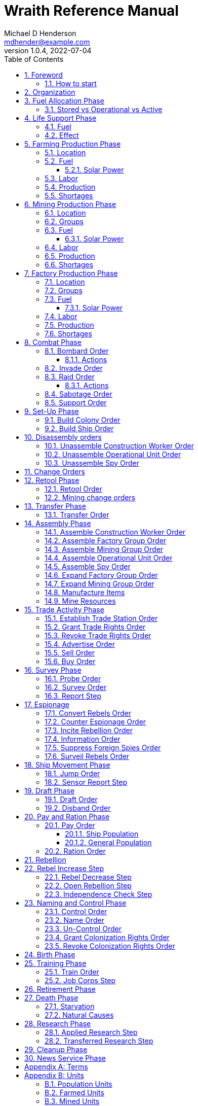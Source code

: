 = Wraith Reference Manual
Michael D Henderson <mdhender@example.com>
v1.0.4, 2022-07-04
:doctype: book
:sectnums:
:sectnumlevels: 5
:partnums:
:toc: right
:toclevels: 3
:icons: font
:url-quickref: https://docs.asciidoctor.org/asciidoc/latest/syntax-quick-reference/

Wraith Reference Manual (c) 2022 by Michael D Henderson

Wraith Reference Manual is licensed under a Creative Commons Attribution-NonCommercial 4.0 International License.

You should have received a copy of the license along with this work.
If not, see <http://creativecommons.org/licenses/by-nc/4.0/>.

WARNING: This document is meant to be concise and definitive.
That makes it a terrible source for learning the game.
The User's Guide is the recommended source for getting started.

NOTE: This reference manual is the source of truth for the rules.

:sectnums:
== Foreword
Wraith is inspired by the play by mail and strategy games that preceded it,
most notably https://en.wikipedia.org/wiki/Empyrean_Challenge[Empyrean Challenge],
https://farhorizons.dev[Far Horizons],
and https://en.wikipedia.org/wiki/The_Campaign_for_North_Africa[The Campaign for North Africa].

=== How to start
This reference manual presents the rules with very little explanation.
You may find it helpful to read the <<Units>> section before skimming through the <<a-phase-chart, Phase Chart>>.
That should give you enough background to read the Users Guide.
Use this manual when you have questions.

== Organization
The manual arranges rules in the sequence they would be processed during a game turn.

Charts are presented where they are first used.

The section headings are taken from the Phase Chart:

[[a-phase-chart]]
.Phase Chart
|===
|Phase|Description

|Fuel Allocation|In this phase, fuel is allocated to units.
Fuel allocations are prioritized: life support is first, followed by farms, mines, then factories.
The allocation algorithm is naive and simple.
It attempts to allocate 100% of a unit's needs before moving to the next unit.
It never allocates proportionately.
|Life Support|Population changes due to life support are calculated.
|Farming Production|The farming production phase todo...
|Mining Production|The mining phase is used to extract resources from deposits and refine them into materials that can be used in the manufacturing phase.
|Manufacturing Production|The manufacturing production phase todo...
|Combat|The combat phase is used to project force against other player's assets.
|Set-Up|The Set-Up phase is used to assemble new colonies and ships.
|Disassembly|This phase is used to disassembly operational units and make them ready to put into storage.
|Retool|Change the manufacturing pipeline for existing factory groups.
|Mining Change|The mining change orders phase is used to todo...
|Transfer|Population and cargo are moved between ships and colonies in the same orbit using available transports.
|Assembly|The assembly phase is used to manufacture items, mine resources, and assemble units from storage.
|Trade|The market and trade station phase is used to process trade and barter orders at markets and trade stations.
|Survey|This phase surveys systems, planets, colonies, and ships.
|Survey Reports|This phase produces the probe and sensor reports.
Todo...
|Espionage|The espionage phase todo...
|Ship Movement|This is the only phase in which ships move.
|Draft|This phase applies draft orders to move workers between population unit types todo...
|Pay and Ration|This phase is used to pay the population and distribute food.
Pay is either gold (in the form of credits) or consumer goods.
The player may change the default pay and ration rates.
|Rebellion|Chances for rebel militias to engage in open rebellion are calculated and results checked.
Active militias will engage in combat starting the next turn.
|Control|In this phase, naming and control orders are todo...
|Birth|Population changes due to births are calculated.
|Training|Population changes due to training and apprenticeships are calculated.
|Retirement|Population changes due to retirement are calculated.
|Death|Population changes due to starvation and natural deaths are calculated.
|Research|Changes to the tech level for a colony or ship tech level are determined in this phase.
|Bookkeeping|?
|News|In this phase, reports for the "news services" are created todo...
|===

NOTE: All _orders_ for a given _phase_ are executed before the next _phase_ begins.
Within a phase, _orders_ are executed in the order they were issued by the player.

== Fuel Allocation Phase
The number of fuel units available to every colony and ship is calculated and updated.

Excess fuel is immediately moved to storage.
If there is not enough storage available on the colony or ship, excess fuel is lost.

Fuel units in storage are available for use in the remaining phases.

WARNING: Fuel units are only produced via mining.
They are not available for use until the turn after they've been mined.

=== Stored vs Operational vs Active
Items that are in storage never consume fuel.

Items that are operational may use fuel every turn or only those turns that they're used.

An operational item that has the required fuel and labor is active and ready to be used.
All other units are inactive.

== Life Support Phase
Life-support units maintain the environment needed to sustain people in an enclosed colony,
orbital colony, or ship.

=== Fuel
Life-support units require fuel to be active.
They do not require labor units.

At the start of this phase, fuel is allocated to all operational life-support units.

NOTE: Players are not allowed to activate only a portion of the life-support units on a colony or ship.

[[a-life-support-fuel-cost-chart]]
.Life Support Fuel Cost
|===
|Unit-TechLevel|Fuel per Unit per Turn

|life-support-1|1
|life-support-2|2
|life-support-3|3
|life-support-4|4
|life-support-5|5
|life-support-6|6
|life-support-7|7
|life-support-8|8
|life-support-9|9
|life-support-10|10
|===

=== Effect
At the start of this phase, the active life-support units are counted.
This number is used to calculate the number of population units each colony or ship can support.

Each active life-support unit will support a number of population units equal to its Tech Level squared.
"Excess population" is the number of people over this value.

TIP: Population in cryo-sleep are not counted towards the life support limit.

[[a-life-support-effect-chart]]
.Life Support Effect
|===
|Unit-TechLevel|Population units supported per Unit per Turn

|life-support-1|1
|life-support-2|4
|life-support-3|9
|life-support-4|16
|life-support-5|25
|life-support-6|36
|life-support-7|49
|life-support-8|64
|life-support-9|81
|life-support-10|100
|===

The excess population are casualties and are removed immediately.
These casualties are distributed uniformly across all population groups on the colony or ship.

WARNING: The excess population checks are made at the end of each phase.
This means that if a colony or ship has too many population units in a later phase, the excess population will become casualties, too.

WARNING: Life-support units must be operational for the entire turn.
If the units are shut down for any reason, the capacity will be recalculated and excess population will immediately become casualties.
This includes sabotage and damage in combat.

== Farming Production Phase
Farm units produce food units to feed the population.

WARNING: Without sufficient food, the population will starve.
Starvation leads to deaths and increases the chance of rebellion.

=== Location
Farm units may be installed in locations per the following chart:

[[a-farm-location-chart]]
.Farm Location
|===
|Unit-TechLevel ^|Orbits ^|Open Colony ^|Enclosed Colony ^|Orbital Colony ^|Ship

|farm-1 ^|1..5 ^|yes ^|no ^|no ^|no
|farm-2 ^|1..5 ^|yes ^|yes ^|yes ^|no
|farm-3 ^|1..5 ^|yes ^|yes ^|yes ^|no
|farm-4 ^|1..5 ^|yes ^|yes ^|yes ^|no
|farm-5 ^|1..5 ^|yes ^|yes ^|yes ^|no
|farm-6 ^|any ^|yes ^|yes ^|yes ^|yes
|farm-7 ^|any ^|yes ^|yes ^|yes ^|yes
|farm-8 ^|any ^|yes ^|yes ^|yes ^|yes
|farm-9 ^|any ^|yes ^|yes ^|yes ^|yes
|farm-10 ^|any ^|yes ^|yes ^|yes ^|yes
|===

=== Fuel
Farm units require fuel or solar-power to be active.
If a farm unit does not have a full allocation of fuel or solar-power, it is inactive for the turn.

[[a-farm-fuel-cost-chart]]
.Farm Fuel Cost
|===
|Unit-TechLevel|Fuel per Unit per Turn

|farm-1 >|0.5
|farm-2 >|1.0
|farm-3 >|1.5
|farm-4 >|2.0
|farm-5 >|2.5
|farm-6 >|6.0
|farm-7 >|7.0
|farm-8 >|8.0
|farm-9 >|9.0
|farm-10 >|10.0
|===

WARNING: Fuel is always allocated before labor.
If there's a labor shortage, it is possible that more fuel will be allocated than can be used.

==== Solar Power
Some farm units that are on orbital colonies in the first five orbits are solar-powered and consume no fuel.

[[a-farm-solar-power-availability-chart]]
.Farm Solar Power Availability
|===
|Unit-TechLevel|Light Source|Can use Solar Power?

|farm-1 >|Sunlight|No
|farm-2 >|Sunlight|Yes, if on Orbital Station in orbits 1..5
|farm-3 >|Sunlight|Yes, if on Orbital Station in orbits 1..5
|farm-4 >|Sunlight|Yes, if on Orbital Station in orbits 1..5
|farm-5 >|Sunlight|Yes, if on Orbital Station in orbits 1..5
|farm-6 >|Lamps|No
|farm-7 >|Lamps|No
|farm-8 >|Lamps|No
|farm-9 >|Lamps|No
|farm-10 >|Lamps|No
|===

If a farm unit can use solar-power, its fuel cost drops to 0 fuel units per turn.

=== Labor
Farm units require labor to be active.
If a farm unit does not have a full allocation of labor, it is inactive for the current turn.

[[a-farm-labor-cost-chart]]
.Farm Labor Cost
|===
|Unit-TechLevel|Professional units per Farm unit|Unskilled-Worker units per Farm unit

|farm-1 >|1 >|3
|farm-2 >|2 >|6
|farm-3 >|3 >|9
|farm-4 >|4 >|12
|farm-5 >|5 >|15
|farm-6 >|6 >|18
|farm-7 >|7 >|21
|farm-8 >|8 >|24
|farm-9 >|9 >|27
|farm-10 >|10 >|30
|===

Unskilled-Worker units may be replaced by automation units.

=== Production
The number of food units produced by active farm units is calculated in this phase.
The food units are moved to local depots for temporary storage.

A farm unit produces no food units if it has not been active for at least two consecutive turns.

A farm unit produces no food units the first turn that it is active.



Farm units will produce food after they have been active for two consecutive turns.
In other words, if the farm unit is active this turn and was active the prior turn,
it will produce food units per the following chart.

[[a-farm-production-chart]]
.Farm Production
|===
|Unit-TechLevel|Production per Unit per Turn

|farm-1|25
|farm-2|10
|farm-3|15
|farm-4|20
|farm-5|25
|farm-6|30
|farm-7|35
|farm-8|40
|farm-9|45
|farm-10|50
|===

=== Shortages
Shortages in labor or fuel result in lost production.

Shortages will be applied to the farm units in Stage 1 before Stage 2.
All food stuck in a stage is lost.

== Mining Production Phase
Mine units extract natural resources by mining, drilling, and even logging.
They refine the raw materials and produce metallic and non-metallic ores, fuels, and gold that are used by factories, colonies, and ships.
Factories use metallic and non-metallic ores to build units.
Fuels, which are any power source, power factories, colonies, and ships.
Gold (any precious substance) is used to pay the population and trade with other nations.

=== Location
Mine units may be installed in locations per the following chart:

[[a-mine-location-chart]]
.Mine Location
|===
|Unit-TechLevel ^|Orbits ^|Open Colony ^|Enclosed Colony ^|Orbital Colony ^|Ship

|mine-1 ^|any ^|yes ^|yes ^|no ^|no
|mine-2 ^|any ^|yes ^|yes ^|no ^|no
|mine-3 ^|any ^|yes ^|yes ^|no ^|no
|mine-4 ^|any ^|yes ^|yes ^|no ^|no
|mine-5 ^|any ^|yes ^|yes ^|no ^|no
|mine-6 ^|any ^|yes ^|yes ^|no ^|no
|mine-7 ^|any ^|yes ^|yes ^|no ^|no
|mine-8 ^|any ^|yes ^|yes ^|no ^|no
|mine-9 ^|any ^|yes ^|yes ^|no ^|no
|mine-10 ^|any ^|yes ^|yes ^|no ^|no
|===

=== Groups
Mine units must be assigned to a mining group before they can be activated.
A mine unit is inactive if is it not assigned to a mining group.

The mining group can have mine units from different tech levels.

One mining group is assigned to each deposit.
Each deposit may be worked by only one mining group.
(This prevents multiple nations from extracting raw materials from the same deposit.)

=== Fuel
Mine units require fuel or solar-power to be active.
If a mine unit does not have a full allocation of fuel or solar-power, it is inactive for the turn.

[[a-mine-fuel-cost-chart]]
.Mine Fuel Cost
|===
|Unit-TechLevel|Fuel per Unit per Turn

|mine-1 >|0.5
|mine-2 >|1.0
|mine-3 >|1.5
|mine-4 >|2.0
|mine-5 >|2.5
|mine-6 >|3.0
|mine-7 >|3.5
|mine-8 >|4.0
|mine-9 >|4.5
|mine-10 >|5.0
|===

WARNING: Fuel is always allocated before labor.
If there's a labor shortage, it is possible that more fuel will be allocated than can be used.

==== Solar Power
Some mine units that are the surface of planets in the first five orbits are solar-powered and consume no fuel.

[[a-mining-solar-power-availability-chart]]
.Mine Solar Power Availability
|===
|Unit-TechLevel|Can use Solar Power?

|mine-1 >|Yes, if on the surface of a planet in orbits 1..5
|mine-2 >|Yes, if on the surface of a planet in orbits 1..4
|mine-3 >|Yes, if on the surface of a planet in orbits 1..3
|mine-4 >|Yes, if on the surface of a planet in orbits 1..2
|mine-5 >|Yes, if on the surface of a planet in orbit 1
|mine-6 >|No
|mine-7 >|No
|mine-8 >|No
|mine-9 >|No
|mine-10 >|No
|===

If a mine unit can use solar-power, its fuel cost drops to 0 fuel units per turn.

=== Labor
Mine units require labor to be active.
If a mine unit does not have a full allocation of labor, it is inactive for the turn.

[[a-mine-labor-cost-chart]]
.Mine Labor Cost
|===
|Unit-TechLevel|Professional units per Mine unit|Unskilled-Worker units per Mine unit

|mine-1 >|1 >|3
|mine-2 >|2 >|6
|mine-3 >|3 >|9
|mine-4 >|4 >|12
|mine-5 >|5 >|15
|mine-6 >|6 >|18
|mine-7 >|7 >|21
|mine-8 >|8 >|24
|mine-9 >|9 >|27
|mine-10 >|10 >|30
|===

Unskilled-Worker units may be replaced by automation units.

=== Production
Mine units will produce refined materials after they have been active for four consecutive turns.
In other words, if the mine unit is active this turn and was active the prior three turns,
it will produce units per the following chart.

[[a-mine-production-chart]]
.Mine Production
|===
|Unit-TechLevel|Production per Unit per Turn

|mine-1 >|25 * Yield% MU
|mine-2 >|50 * Yield% MU
|mine-3 >|75 * Yield% MU
|mine-4 >|100 * Yield% MU
|mine-5 >|125 * Yield% MU
|mine-6 >|150 * Yield% MU
|mine-7 >|175 * Yield% MU
|mine-8 >|200 * Yield% MU
|mine-9 >|225 * Yield% MU
|mine-10 >|250 * Yield% MU
|===

NOTE: The amount of refined materials depends upon the yield of the deposit being worked.
A mine-8 working a deposit with a yield of 10% would produce 20 mass units of refined materials per turn.

=== Shortages
Shortages in labor or fuel result in lost production.
Materials being produced by the mine unit are not lost,
but they do not move to the next stage in the processing pipeline, either.

Shortages will be applied to the mine units in Stage 1, then Stage 2, and finally to Stage 3.

== Factory Production Phase
The amount of finished goods produced by factory groups is calculated in this phase.

Factories produce the following units:

[[a-factory-produced-units-chart]]
.Factory Produced Units
|===
|Unit

|anti-missile
|assault-craft
|assault-weapon
|automation
|consumer-goods
|energy-shield
|energy-weapon
|factory
|farm
|hyper-drive
|life-support
|light-structural
|military-robot
|military-supplies
|mine
|missile
|missile-launcher
|sensor
|space-drive
|structural
|super-light-structural
|transport
|===

NOTE: The tech level of finished goods is determined by the colony's tech level.
The factory unit's tech level is used only to calculate input and output values.

=== Location
Factory units may be installed in locations per the following chart:

[[a-factory-location-chart]]
.Factory Location
|===
|Unit-TechLevel ^|Orbits ^|Open Colony ^|Enclosed Colony ^|Orbital Colony ^|Ship

|factory-1 ^|any ^|yes ^|yes ^|yes ^|no
|factory-2 ^|any ^|yes ^|yes ^|yes ^|no
|factory-3 ^|any ^|yes ^|yes ^|yes ^|no
|factory-4 ^|any ^|yes ^|yes ^|yes ^|no
|factory-5 ^|any ^|yes ^|yes ^|yes ^|no
|factory-6 ^|any ^|yes ^|yes ^|yes ^|no
|factory-7 ^|any ^|yes ^|yes ^|yes ^|no
|factory-8 ^|any ^|yes ^|yes ^|yes ^|no
|factory-9 ^|any ^|yes ^|yes ^|yes ^|no
|factory-10 ^|any ^|yes ^|yes ^|yes ^|no
|===

=== Groups
Factory units must be assigned to a factory group before they can be activated.
A factory unit is inactive if is it not assigned to a factory group.

The factory group can have factory units from different tech levels.
The entire factory group will produce the same item.

=== Fuel
Factory units require fuel or solar-power to be active.
If a factory unit does not have a full allocation of fuel or solar-power, it is inactive for the turn.

[[a-factory-fuel-cost-chart]]
.Factory Fuel Cost
|===
|Unit-TechLevel|Fuel per Unit per Turn

|factory-1 >|0.5
|factory-2 >|1.0
|factory-3 >|1.5
|factory-4 >|2.0
|factory-5 >|2.5
|factory-6 >|6.0
|factory-7 >|7.0
|factory-8 >|8.0
|factory-9 >|9.0
|factory-10 >|10.0
|===

WARNING: Fuel is always allocated before labor.
If there's a labor shortage, it is possible that more fuel will be allocated than can be used.

Note: Inactive factory units never consume fuel.

==== Solar Power
Some factory units that are on orbital colonies in the first five orbits are solar-powered and consume no fuel.

[[a-factory-solar-power-availability-chart]]
.Factory Solar Power Availability
|===
|Unit-TechLevel|Can use Solar Power?

|factory-1 >|Yes, if on Orbital Station in orbits 1..5
|factory-2 >|Yes, if on Orbital Station in orbits 1..4
|factory-3 >|Yes, if on Orbital Station in orbits 1..3
|factory-4 >|Yes, if on Orbital Station in orbits 1..2
|factory-5 >|Yes, if on Orbital Station in orbit 1
|factory-6 >|No
|factory-7 >|No
|factory-8 >|No
|factory-9 >|No
|factory-10 >|No
|===

If a factory unit can use solar-power, its fuel cost drops to 0 fuel units per turn.

=== Labor
Factory units require labor to be active.
The amount of labor is determined by the total number of factory units in the group.
The efficiency of a factory group improves as more factory units are added.

The following chart shows the number of labor units needed based on the total number of factory units in the group:

[[a-factory-group-labor-cost-chart]]
.Factory Group Labor Cost
|===
|Size|Professional units per Factory unit|Unskilled-Worker units per Factory unit

>|1 - 4 factory units|6|18
>|5 - 49 factory units|5|15
>|50 - 499 factory units|4|12
>|500 - 4,999 factory units|3|9
>|5,000 - 49,999 factory units|2|6
>|50,000 - up factory units|1|3
|===

If a factory group does not have a full allocation of labor, it will use the shortage rules for the turn.

TIP: Automation units may replace unskilled-worker units.

=== Production
Production is highly abstracted in this game.
Each factory unit consumes up to 5 mass units (MUs) of refined materials per turn for four turns.
At the end of the fourth turn, the factory unit produces the finished good.

The quantity and type of inputs needed for each finished good is per the following chart:

[[a-factory-production-required-materials-chart]]
.Factory Production Required Materials
|===
|Unit|Metallic units|Non-Metallic units|Gold units|Fuel units

|anti-missile >|2 * TL >|2 * TL >|0 >|0
|assault-craft >|3 * TL >|2 * TL >|0 >|0
|assault-weapon >|1 * TL >|1 * TL >|0 >|0
|automation >|2 * TL >|2 * TL >|0 >|0
|consumer-goods >|0.200 >|0.400 >|0 >|0
|energy-shield >|25 * TL >|25 * TL >|0 >|0
|energy-weapon >|5 * TL >|5 * TL >|0 >|0
|factory >|8 + TL >|4 + TL >|0 >|0
|farm >|4 + TL >|2 + TL >|0 >|0
|hyper-drive >|25 * TL >|20 * TL >|0 >|0
|life-support >|3 * TL >|5 * TL >|0 >|0
|light-structural >|0.010 >|0.040 >|0 >|0
|military-robot >|10 + TL >|10 + TL >|0 >|0
|military-supplies >|0.020 >|0.020 >|0 >|0
|mine >|5 + TL >|5 + TL >|0 >|0
|missile >|2 * TL >|2 * TL >|0 >|0
|missile-launcher >|15 * TL >|10 * TL >|0 >|0
|sensor >|10 * TL >|20 * TL >|0 >|0
|space-drive >|15 * TL >|10 * TL >|0 >|0
|structural >|0.100 >|0.400 >|0 >|0
|super-light-structural >|0.001 >|0.004 >|0 >|0
|transport >|3 * TL >|1 * TL >|0 >|0
|===

NOTE: The quantity of materials needed for most items is based on the tech level of the finished good.

If the FACTORY unit is active this TURN and was active the prior TURN, it will produce finished goods per the production chart.
Otherwise, it will produce nothing.

The tech level of the finished goods is not limited by the factory units in the group.
It is limited by the tech level of the colony.

WARNING: Unless otherwise stated, it takes 4 turns to manufacture a finished good.
Adding more factory units to a factory group will consume more refined materials,
which increases the amount of finished goods;
it will not reduce the amount of time needed to manufacture the finished goods.

=== Shortages
Shortages in labor or fuel result in lost production.
Goods being produced by the factory unit are not lost,
but they do not move to the next stage in the production pipeline, either.

Shortages will be applied to the factory units in Stage 1, then Stage 2, and finally to Stage 3.

== Combat Phase
All orders in the Combat phase are executed in the order that they're entered in the orders file.

Each colony or ship may be given a single combat order per turn.

NOTE: Future change to allow for attacks against multiple targets.

NOTE: Future change to create "fleets" if needed to help with combat orders.

Some units require FUEL to be used in combat.

[[a-combat-factor-chart]]
.Combat Factor Chart
|===
|Unit|Combat Factor

|assault-craft|10 * TL
|assault-weapon|2 * TL
|military-robot|2 * TL
|soldier|1
|===

[[a-combat-fuel-cost-chart]]
.Combat Fuel Cost
|===
|Unit|Fuel use per Unit per Turn|Fuel use per Unit per Combat Round

|assault-craft >|0.1 >|n/a
|energy-shield >|n/a >|4 * TL
|energy-weapon >|n/a >|10 * TL
|space-drive >|n/a >|TL^2^
|===

[[a-combat-thrust-factor-chart]]
.Combat Thrust Factor (TF) Chart
|===
|Unit|Thrust Factor per Unit per Combat Round

|space-drive >|1000 * TL^2^
|===

The total thrust factors (TF) divided by the ship's total mass is the maximum number of space combat rings a ship may move in a single combat round.

The player has no control over any ship's movement in combat.

Soldier and military-robot units consume military-supplies units at a rate of one military-supplies unit per soldier unit per combat round.
If either unit runs out of military-supplies units, it will disengage and return to its origin.
If the unit can't, soldier units will surrender while military-robot units will self-destruct to avoid capture.

Percentage of Commitment is an alias for percentage of units the player will commit to combat with that order.

Colonies and ships will usually participate in only one combat per turn.

The first step in the combat phase is sorting out the combatants in each battle.
The Battle Group (BAG) is the list of all colonies and ships involved in a combat at a location.
It includes the attacking colony or ship and the defending colony or ship.
It also includes all colonies or ships that are supporting either the attacker or the defender.

=== Bombard Order
The `bombard` order commits fuel, energy-weapon, missile, and missile-launcher units to an attack against a colony or ship.
The objective is to destroy the target.

.Combat Bombard Order
[source]
----
ColonyOrShipID bombard SpeciesID ColonyOrShipID Percentage
----

.Combat Bombard Order Examples
[source]
----
S27 bombard SP18 C13 50%
----

[[a-colony-distance-factor-chart]]
.Colony Distance Factor
|===
^|+|Open Colony|Enclosed Colony|Orbital Colony|Ship

|Open Colony|1|1|2|1..100
|Enclosed Colony|1|1|2|1..100
|Orbital Colony|2|2|3|1..100
|Ship|1..100|1..100|1..100|1..100
|===

==== Actions
NOTE: Maximum range for a missile or energy weapon fired from a ship is 10.

=== Invade Order
The `invade` order commits fuel, soldier, military-robot, and transport units to an attack against a colony or ship.
The objective is to destroy the target.

.Combat Invade Order
[source]
----
ColonyOrShipID invade SpeciesID ColonyOrShipID Percentage
----

.Combat Invade Order Examples
[source]
----
S27 invade SP18 C13 50%
----

=== Raid Order
The `raid` order commits fuel, soldier, military-robot, and transport units to an attack against a colony or ship.
The objective is to seize and retrieve an enemy asset.

If successful, the raiders will return with 0.5 mass units (rounded down) of the asset.

.Combat Raid Order
[source]
----
ColonyOrShipID raid SpeciesID ColonyOrShipID PercentCommitted AssetID Percent
----

.Combat Raid Order Examples
[source]
----
S27 raid SP18 C13 assault-weapon-5 10%
----

NOTE: This is a peculiar order because it assumes that there are enough soldiers to carry the asset to the transport and that the transport is large enough to hold the asset.
It also requires you to specify a particular tech level when you have no way of knowing what a colony or ship is carrying.

==== Actions
Military-robot units can replace soldier unit.
Each military-robot unit robot will replace up to TL * 2 soldier units.

. Commit troops (soldiers and robots).
. Load troops onto assault craft (each assault craft requires 1 soldier unit to operate).
. Arm excess troops with assault weapons (each assault weapon requires 1 soldier unit to operate).
. Return excess troops to idler's pool.
. Load armed troops onto transports (remember to use combined mass of assault weapons and troops).
. If not enough transports, disarm and return excess troops to idler's pool.

NOTE: Each assault craft holds one soldier unit, which is 100 people.
That's a really large assault craft.

During combat
. Destroying the soldier unit operating an assault craft destroys the craft.
. Destroying the soldier unit operating an assault weapon destroys the weapon.

NOTE: During combat, a transport can carry a maximum of TL * 3 MU per combat round.
It uses fuel at a rate of TL^2^ * 0.01 per round trip.

=== Sabotage Order
The `sabotage` order commits fuel, soldier, military-robot, and transport units to an attack against a colony or ship.
The objective is to destroy an enemy asset.

If successful, the saboteurs will destroy 0.5 mass units (rounded down) of the asset.

.Combat Sabotage Order
[source]
----
ColonyOrShipID sabotage SpeciesID ColonyOrShipID PercentCommitted AssetID Percent
----

.Combat Sabotage Order Examples
[source]
----
S27 sabotage SP18 C13 hyper-drive-5 10%
----

NOTE: This is a peculiar order because you specify a particular tech level when you have no way of knowing what a colony or ship is carrying.
It should probably be just `S27 sabotage SP18 C13 hyper-drive 10%`.

=== Support Order
The `support` order commits FUEL, SOLDIER, MILITARY ROBOT, and TRANSPORT units to a coordinated attack against a colony or ship.
The objective is to work with another player to achieve an objective.
It can also be used for defending.

.Combat Support Order
[source]
----
ColonyOrShipID support SpeciesID ColonyOrShipID against SpeciesID Percent
ColonyOrShipID support SpeciesID ColonyOrShipID bombard SpeciesID ColonyOrShipID Percent
ColonyOrShipID support SpeciesID ColonyOrShipID invade  SpeciesID ColonyOrShipID Percent
----

NOTE: Using the `against` version of the order commits your units to defending your partner's colony or ship.

.Combat Support Order Examples
[source]
----
S14 support SP12 S83 against SP18     100%
S14 support SP12 S83 bombard SP18 C13 100%
S14 support SP12 S83 invade  SP18 C13 100%
----

== Set-Up Phase
The Set-Up phase is used to build new colonies and ships.

All orders in the Set-Up phase are executed in the order that they're entered in the orders file.

There are limitations on where colonies and ships may be built.
There are also limits on the number of colonies each player may build in a single orbit.

[[a-build-location-chart]]
.Build Location Chart
|===
|Unit|# per Player per Orbit|On Planet Surface|On Asteroid Belt|In Orbit|Life Support Required|Maximum Size

|open-colony >|1 ^|Habitable Terrestrial ^|NO ^|NO ^|NO ^|unlimited
|enclosed-colony >|1 ^|Any Terrestrial ^|YES ^|NO ^|YES ^|unlimited
|orbital-colony >|1 ^|NO ^|NO ^|Any Planet ^|YES ^|unlimited
|ship ^|unlimited ^|NO ^|NO ^|Any Planet ^|YES ^|unlimited
|===

Set up orders are used to assemble a new colony or ship.

The order includes the list of material units for the assembly.
(This list is also known as the "bill of materials", or BOM.)
All materials must be present at the site prior to starting.

This order will span multiple lines since it specifies the list of materials.
The player must use the `end` keyword to terminate the order.

The BOM must include CONSTRUCTION WORKER units.
These units will assemble the colony or ship and will be returned once the assembly is complete.
While working, these units will draw FOOD from the site
(meaning the ship or colony they were transferred from).

The CONSTRUCTION WORKER units will use STRUCTURAL units to build the "hull" of the colony or ship
(actually, it's the combination of external and internal structure, but hull is easier to type).

The BOM must include the structural units for building the hull.
The CONSTRUCTION WORKER units will use the available units to enclose the largest space possible.
The amount should be enough to enclose the total number of Enclosed MASS units (EMUs) planned for the colony or ship.
EMUs don't include the mass of the SUs used to build the colony or ship
(in other words, the hull doesn't count towards enclosed mass, but it does count for engines).
Items in storage are counted as 1/2 their mass for purposes of the EMU.

[[a-structural-unit-summary-chart]]
.Structural Unit Summary
|===
|Unit|Mass per UNIT|Open Colony|Enclosed Colony|Orbital Colony|Ship

|structural >|0.5 MU|1 unit per MU|5 units per EMU|10 units per EMU|10 units per EMU
|light-structural >|0.05 MU|1 unit per MU|5 units per EMU|10 units per EMU|10 units per EMU
|super-light-structural >|0.005 MU|1 unit per MU|5 units per EMU|10 units per EMU|10 units per EMU
|===

Once the structure is complete, the CONSTRUCTION WORKER units will transfer the remainder of the BOM to the colony or ship.
Items like engines, life support, weapons, and sensors will be installed in the colony or ship.
The remaining items, like FOOD and CONSUMER GOODS, will be placed directly in storage or cargo holds.
Unless the orders transfer the construction crew to the new colony or ship, they will return to their original host.

The BOM should include POPULATION units.
These units will establish control of the colony or ship once complete.
(An unpopulated colony or ship can be claimed by any player.)

The BOM should include enough FOOD units to feed the included POPULATION units.
Unlike the CONSTRUCTION WORKER units, the POPULATION units will not draw FOOD from the site.

When designing a ship or colony, it is helpful to prepare a chart like the one below.

|===
|Unit-TechLevel|Quantity|Mass Units (MUs)|Enclosed Mass Units (EMUs)|Structure Units Required

|HULL||||
|structural >|50,000 >|25,000|? >|0
|COMMAND & CONTROL||||
|professional >|5 >|5|? >|50
|life-support-1 >|5 >|40|? >|400
|sensors-1 >|1 >|3,000|? >|30,000
|ENGINES||||
|space-drives-1 >|1 >|25|? >|250
|hyper-drive-1 >|30 >|1,350|? >|13,500
|fuel >|1,000 >|1,000|? >|5,000
|STORAGE||||
|food >|20 >|120|? >|600
|===

=== Build Colony Order
TIP: Use `build colony` to build a new colony.

.Build Colony Order
[source]
----
build colony
  ; bill of materials used to assemble the colony
end
----

=== Build Ship Order
TIP: Use `build ship` to build a new ship.

.Build Ship Order
[source]
----
build ship
  ; bill of materials used to assemble the ship
end
----


== Disassembly orders
All orders in the Disassembly phase are executed in the order that they're entered in the orders file.

=== Unassemble Construction Worker Order
An `unassemble` order disbands CONSTRUCTION WORKER units and returns their PROFESSIONAL and UNSKILLED WORKER units to the population.

Each unassembled CONW unit will return 1 PROFESSIONAL unit and 1 UNSKILLED WORKER unit to the idler's pool.

.Unassemble Order
[source]
----
ColonyOrShipID unassemble Quantity construction-worker
----

.Unassemble Order Examples
[source]
----
C13 unassemble 3 construction-worker ; disband 3 CONW by returning 3 PRO and 3 UKSW
----

=== Unassemble Operational Unit Order
An `unassemble` order instructs CONSTRUCTION WORKER units to take a unit apart and prepare it for storage.
This reduces the space required to store and transport the unit.

Only the unit in the <<a-operational-units-chart, Operational Units>> chart can be unassembled.
(You can't unassemble something that was never assembled!)

A CONSTRUCTION WORKER unit can unassemble up to 500 MASS units (MUs) per TURN.
10% of the units taken apart will be scrapped and lost as a result.

.Unassemble Order
[source]
----
ColonyOrShipID unassemble Quantity UnitCodeTL
----

.Unassemble Order Examples
[source]
----
S52 unassemble 200 life-support-3      ; take apart 200 units - 20 will be scrapped
C27 unassemble  71 missile-launcher-2  ; take apart  71 units -  8 will be scrapped
----

=== Unassemble Spy Order
An `unassemble` order disbands SPY units and returns their PROFESSIONAL and SOLDIER units to the population.

Each unassembled SPY unit will return 1 PROFESSIONAL unit and 1 SOLDIER unit to the idler's pool.

.Unassemble Order
[source]
----
ColonyOrShipID unassemble Quantity spy
----

.Unassemble Order Examples
[source]
----
S11 unassemble 16 spy  ; disband 16 SPY by returning 16 PRO and 16 SLDR
----

== Change Orders

== Retool Phase
Use construction worker units to change the manufacturing lines in existing factory groups.
The order may take up to four turns to complete since the crews must wait for all existing WIP to complete.

All orders in the Retool phase are executed in the order that they're entered in the orders file.

=== Retool Order
A `retool` order instructs CONSTRUCTION WORKER units to wait for the *WIP* to complete.
Once the production line is empty, the CONSTRUCTION WORKER units shut down all the factory units in the group.
Then they update the production line to build a new finished good and restart the FACTORY GROUP.
It takes one TURN to update and restart.

WARNING: If there are not enough construction worker units available to complete the update in a single turn,
they will continue the update in future turns until it is completed.
The entire group will be idle until the update has completed.

.Retool Order
[source]
----
ColonyID FactoryGroupID retool UnitID
----

.Retool Order Examples:
[source]
----
C6  FG19 retool research         ; begin research when WIP is complete
C27 FG8  retool energy-weapon-4  ; build energy weapons when WIP is complete
----

Build locations restrictions apply for retool orders.
See <<Assemble Factory Group Order>> for those restrictions.

=== Mining change orders

== Transfer Phase
All orders in the Transfer phase are executed in the order that they're entered in the orders file.

=== Transfer Order
A `transfer` order instructs the crew of a transport to load cargo (people or units) onto a transport,
fly the transport to the destination (which must be in the same orbit),
offload the cargo,
and then return to the origin.

Transports require FUEL and labor to operate.
1 PROFESSIONAL unit may operate up to 10 TRANSPORTS per TURN.
The amount of fuel used per turn depends on the total mass units of cargo.
It is equal to the total mass units times the Fuel Factor.

.Transfer Order
[source]
----
ColonyOrShipID transfer Quantity UnitID ColonyOrShipID
----

.Transfer Order Examples
[source]
----
S22 transfer 50 consumer-goods C29  ; move 50 consumer good units from S22 to C29
S22 transfer 10 spy            C29  ; move 10 spy           units from S22 to C29
----

[[a-transport-crew-chart]]
.Transport Crew Chart
|===
|Unit|Crew

|transport|1 PROFESSIONAL per 10 TRANSPORTS
|===

[[a-transport-operations-chart]]
.Transport Operations Chart
|===
|Unit-TL|MUs transferred per Turn|Fuel Factor

|transport-1 >|200 MU >|0.0005
|transport-2 >|800 MU >|0.0005
|transport-3 >|1800 MU >|0.0005
|transport-4 >|3200 MU >|0.0005
|transport-5 >|5000 MU >|0.0005
|transport-6 >|7200 MU >|0.0005
|transport-7 >|9800 MU >|0.0005
|transport-8 >|12800 MU >|0.0005
|transport-9 >|16200 MU >|0.0005
|transport-10 >|20000 MU >|0.0005
|===

== Assembly Phase
All orders in the Assembly phase are executed in the order that they're entered in the orders file.

=== Assemble Construction Worker Order
An `assemble` order gathers PROFESSIONAL and UNSKILLED WORKER units and assembles them as CONSTRUCTION WORKER units.

Each CONW unit requires 1 PROFESSIONAL unit and 1 UNSKILLED WORKER unit.
You may not create CONW units if the required number of PROFESSIONAL and UNSKILLED WORKER units are not available.

.Assemble Order
[source]
----
ColonyOrShipID assemble Quantity construction-worker
----

.Assemble Order Examples
[source]
----
C13 assemble 3 construction-worker ; create 3 CONW by assembling 3 PRO and 3 UKSW
----

=== Assemble Factory Group Order
An `assemble` order creates a new FACTORY GROUP and assigns them a finished good to manufacture.
The factory group number will be displayed on the player's report at the end of the turn.

There are restrictions on where items can be built, per the following chart:

[[a-production-location-chart]]
.Production Location Chart
|===
|Unit|Open Colony|Enclosed Colony|Orbital Colony|Ship

|anti-missile ^|YES ^|YES ^|YES ^|NO
|assault-craft ^|YES ^|YES ^|YES ^|NO
|assault-weapon ^|YES ^|YES ^|YES ^|NO
|automation ^|YES ^|YES ^|YES ^|NO
|consumer-goods ^|YES ^|YES ^|YES ^|NO
|energy-shield ^|YES ^|YES ^|YES ^|NO
|energy-weapon ^|YES ^|YES ^|YES ^|NO
|factory ^|YES ^|YES ^|YES ^|NO
|farm ^|YES ^|YES ^|YES ^|NO
|hyper-drive ^|YES ^|YES ^|YES ^|NO
|life-support ^|YES ^|YES ^|YES ^|NO
|light-structural ^|NO ^|NO ^|YES ^|NO
|military-robot ^|YES ^|YES ^|YES ^|NO
|military-supplies ^|YES ^|YES ^|YES ^|NO
|mine ^|YES ^|YES ^|YES ^|NO
|missile ^|YES ^|YES ^|YES ^|NO
|missile-launcher ^|YES ^|YES ^|YES ^|NO
|research ^|YES ^|YES ^|YES ^|NO
|sensor ^|YES ^|YES ^|YES ^|NO
|space-drive ^|YES ^|YES ^|YES ^|NO
|structural ^|YES ^|YES ^|NO ^|NO
|transport ^|YES ^|YES ^|YES ^|NO
|===

Any order that violates a location restriction will be ignored.

.Assemble Order
[source]
----
ColonyID assemble Quantity FactoryTL UnitID
----

.Assemble Order Examples
[source]
----
C8  assemble  5,000 factory-2 assault-craft-6
C91 assemble 50,000 factory-6 consumer-goods
----

NOTE: This order creates a new factory group using a single tech level of factory.
Orders in later turns can add different tech levels to the group.
Future versions of this order should allow the player to mix the tech levels on creation.

=== Assemble Mining Group Order
An `assemble` order creates a new MINING GROUP and assigns them to work a deposit.
The mining group number will be displayed on the player's report at the end of the turn.

.Assemble Order
[source]
----
ColonyID assemble Quantity MineTL DepositID
----

.Assemble Order Examples
[source]
----
C91 assemble 50,000 mine-3 DP3
----

NOTE: This order creates a new mining group using a single tech level of mine.
Orders in later turns can add different tech levels to the group.
Future versions of this order should allow the player to mix the tech levels on creation.

=== Assemble Operational Unit Order
TODO: Operational is a hard-to-understand phrase.

An `assemble` order instructs CONSTRUCTION WORKER units to take a stored (disassembled) unit and make it operational (put it together).

An "operational item" is a unit that must be assembled to be usable.
Operational items can also be disassembled to save space when transporting them.

A CONSTRUCTION WORKER unit can assemble up to 500 MASS units (MUs) per TURN.

Only the items in the Operational Units chart can be assembled.

[[a-operational-units-chart]]
.Operational Units
|===
|Unit

|automation
|energy-shield
|energy-weapon
|factory
|farm
|hyper-drive
|life-support
|light-structural
|mine
|missile-launcher
|sensor
|space-drive
|structural
|super-light-structural
|===

.Assemble Order
[source]
----
ColonyOrShipID assemble Quantity UnitCodeTL
----

.Assemble Order Examples
[source]
----
C27 assemble 9,750 missile-launcher-2
S52 assemble   200 life-support-3
----

=== Assemble Spy Order
An `assemble` order gathers PROFESSIONAL and SOLDIER units and assembles them as SPY units.

Each SPY unit requires 1 PROFESSIONAL unit and 1 SOLDIER unit.
You may not create SPY units if the required number of PROFESSIONAL and SOLDIER units are not available.

.Assemble Order
[source]
----
ColonyOrShipID assemble Quantity spy
----

.Assemble Order Examples
[source]
----
C78 assemble 16 spy  ; create 16 SPY by assembling 16 PRO and 16 SLDR
----

=== Expand Factory Group Order
An `expand` order adds additional FACTORY units to an existing FACTORY GROUP.

.Expand Order
[source]
----
ColonyID FactoryGroupID expand Quantity FactoryTL
----

.Expand Order Examples
[source]
----
C91 FG2 expand 2,500 factory-2  ; add 2,500 FACT-2 units to the group
C91 FG2 expand 1,800 factory-6  ; add 1,800 FACT-6 units to the group
----

=== Expand Mining Group Order
An `expand` order adds additional MINE units to an existing MINING GROUP.

.Expand Order
[source]
----
ColonyID MiningGroupID expand Quantity MineTL
----

.Expand Order Examples
[source]
----
C91 MG2 expand 2,500 mine-2  ; add 2,500 MINE-2 units to the group
C91 MG2 expand 1,800 mine-6  ; add 1,800 MINE-6 units to the group
----

=== Manufacture Items
A `manufacture` order instructs a FACTORY GROUP to start producing units.
The type of unit and the tech level of the unit are specified in the command.
The number of units is not.

.Manufacture Order
[source]
----
ColonyID FactoryGroupID manufacture Quantity UnitCodeTL
----

.Manufacture Order Examples
[source]
----
C91 FG9 manufacture 50,000 missile-8
----

=== Mine Resources
A `mine` order instructs a MINING GROUP to start mining and refining resources from a deposit.

.Mine Order
[source]
----
ColonyID MiningGroupID mine Quantity DepositID
----

.Mine Order Examples
[source]
----
C16 MG27 mine 25,000 DP19
----

NOTE: This feels wrong.
Why include quantity here?

== Trade Activity Phase
NOTE: The market phase was removed because players abused it.
Is there a way to monitor/prevent that?

All orders in the Trade Activity phase are executed in the order that they're entered in the orders file.

All transactions in a market or trade station require the buyer to pay a 1% commission.
The commission is paid to the controlling player of the trade station or kept by the market for its own use.

NOTE: All players must pay the same commission at markets and trade stations.
There should be a way to charge different commissions in different locations and for different players.

=== Establish Trade Station Order
An `establish` order changes the function of an existing Orbital Colony to Trade Station.
This order is valid only if the colony is an Orbital Colony,
no smaller than 3,000 EMUs,
and has no factories or mines installed.

When a new trade station is established,
all ships from the controlling player's race are granted trade rights.

.Establish Trade Station Order
[source]
----
establish trade-station ColonyID Percentage?
----

The Percentage in the order establishes the base commission rate.
It is optional and defaults to 1% (the standard commission rate).
If included, it must be 1% or the order will be rejected.

.Establish Trade Station Order Examples
[source]
----
establish trade-station S200     ; change S200 to a trade station charging the standard commission
establish trade-station S200 1%  ; change S200 to a trade station charging 1% commission
----

=== Grant Trade Rights Order
A `grant` order allows any ship belonging to a race to engage in trade at a market or trade station.
The permission remains in place until explicitly revoked.

.Grant Trade Rights Order
[source]
----
grant trade-rights SpeciesID ColonyID
----

To grant trade rights to all players, issue the order with "*" as the species identifier.

To grant trade rights to all markets and trade stations, issue the order with "*" as the colony identifier.

.Grant Trade Rights Order Examples
[source]
----
grant trade-rights SP138 S200  ; allow player SP138 to trade at station S200
grant trade-rights SP2   *     ; open up all markets to SP2
grant trade-rights *     S201  ; open up S201 to all players
grant trade-rights *     *     ; open up all markets to all players
----

=== Revoke Trade Rights Order
A `revoke` order prohibits any ship belonging to a race to engage in trade at a market or trade station.
The prohibition remains in place until the controlling player grants trade rights again.

.Revoke Trade Rights Order
[source]
----
revoke trade-rights SpeciesID ColonyID
----

To revoke trade rights from all players, issue the order with "*" as the species identifier.

To revoke trade rights from all markets and trade stations, issue the order with "*" as the colony identifier.

.Revoke Trade Rights Order Examples
[source]
----
revoke trade-rights SP138 S200  ; prohibit player SP138 from trading at station S200
revoke trade-rights SP2   *     ; close all markets to SP2
revoke trade-rights *     S201  ; close S201 to all players
revoke trade-rights *     *     ; close all markets to all players
----

=== Advertise Order
.Advertise Order
[source]
----
SystemID #Orbit advertise QuotedText QuotedText?
----

.Advertise Order Examples
[source]
----
8/4/3  #6 advertise "Stay away from my moons" "Jinsei"
3/7/9A #6 advertise "Fresh moon rocks for sell next turn"
----

=== Sell Order
.Sell Order
[source]
----
SystemID #Orbit sell Quantity UnitTL Number
----

The amount is always in GOLD units.

.Sell Order Examples
[source]
----
8/4/3  #6 sell 4 space drive-3       0.2
3/7/9A #6 sell 1 tech-4        800,000
----

=== Buy Order
.Buy Order
[source]
----
SystemID #Orbit buy Quantity UnitTL Number
----

The amount is always in GOLD units.

.Buy Order Examples
[source]
----
8/4/3  #6 buy 25,000 structural         0.01
3/7/9A #6 buy      1 tech-6     1,000,000
----

== Survey Phase
All orders in the Survey phase are executed in the order that they're entered in the orders file.

=== Probe Order
A `probe` order instructs a ship to conduct a detailed survey of a planet.

Probes are not actual units;
they use the ship's sensors to actively scan and analyze orbits, planets, colonies, and ships.

[[a-probe-chart]]
.Probe Chart
|===
|Unit-TechLevel|Probes per SENSOR unit per TURN|FUEL units used per PROBE per TURN

|sensor-1 >|1 >|0
|sensor-2 >|2 >|0
|sensor-3 >|3 >|0
|sensor-4 >|4 >|0
|sensor-5 >|5 >|0
|sensor-6 >|6 >|0
|sensor-7 >|7 >|0
|sensor-8 >|8 >|0
|sensor-9 >|9 >|0
|sensor-10 >|10 >|0
|===

.Probe Order
[source]
----
ShipID probe #Orbit #Orbit...
----

NOTE: This doesn't allow for systems with multiple stars.
Consider accepting Star#Orbit in those systems.

To probe all planets orbiting the current star
issue the order with "*" as the orbit number.
(This is not the same as "probe all orbits"!)

.Probe Order Examples
[source]
----
S28 probe #6        ; probe the planet in the 6th orbit
S31 probe #2 #4 #5  ; probe the planets in the 2nd, 4th, and 5th orbits
S42 probe *         ; probe all the planets orbiting the current star
----

=== Survey Order
A `survey` order instructs 1 PROFESSIONAL unit to pilot 1 TRANSPORT to undertake a detailed survey of a planet.
The survey takes one turn to complete.

Because the survey requires a transport, it will use fuel.

[[a-survey-fuel-cost-chart]]
.Survey Fuel Cost
|===
|Unit-TechLevel|Fuel units used per Survey per Turn

|transport-1 >|0.1
|transport-2 >|0.4
|transport-3 >|0.9
|transport-4 >|1.6
|transport-5 >|2.5
|transport-6 >|3.6
|transport-7 >|4.9
|transport-8 >|6.4
|transport-9 >|8.1
|transport-10 >|10
|===

.Survey Order
[source]
----
ShipID survey TransportTL #Orbit
----

.Survey Order Examples
[source]
----
S23 survey transport-5 #3  ; ship S23 will survey the planet in the 3rd orbit
----

NOTE: This should probably just automatically use the smallest transport available.

=== Report Step
A probe will report the following information for each planet:

. Habitability Number
. Natural Resource Deposits
.. DepositID
.. Resource Type
.. Approximate quantity
. Open Colonies
.. ColonyID
.. EMU
.. Presence of Market
. Enclosed Colonies
.. ColonyID
.. EMU
. Orbital Colonies
.. ColonyID
.. EMU
.. Presence of Trade Station
. Ships
.. ShipID
.. EMU

The "approximate" mass or quantity is the log~10~ (rounded down) of the true amount.

Each survey will report the following information:

. Natural Resource Deposits
.. DepositID
.. Resource Type
.. Quantity
.. Location
.. Mining Difficulty

== Espionage
All orders in the Espionage phase are executed in the order that they're entered in the orders file.

=== Convert Rebels Order
.Convert Rebels Order
[source]
----
ColonyOrShipID Quantity convert
----

.Convert Rebels Order Examples
[source]
----
C38 110 convert
----

=== Counter Espionage Order
.Counter Espionage Order
[source]
----
ColonyOrShipID counter
----

.Counter Espionage Order Examples
[source]
----
C38 counter
----

=== Incite Rebellion Order
.Incite Rebellion Order
[source]
----
SpeciesID ColonyOrShipID Quantity incite
----

.Incite Rebellion Order Examples
[source]
----
S2 C54 100 incite
----

=== Information Order
.Information Order
[source]
----
SpeciesID ColonyOrShipID Quantity information
----

.Information Order Examples
[source]
----
S2 C54 900 information
----

=== Suppress Foreign Spies Order
.Suppress Foreign Spies Order
[source]
----
ColonyOrShipID Quantity suppress
----

.Suppress Foreign Spies Order Examples
[source]
----
C38 85 suppress
----

=== Surveil Rebels Order
.Surveil Rebels Order
[source]
----
ColonyOrShipID surveil
----

.Surveil Rebels Order Examples
[source]
----
C38 surveil
----

== Ship Movement Phase
All orders in the Ship Movement phase are executed in the order that they're entered in the orders file.
After all orders have been executed, Sensor reports are generated.

There are three types of jumps.
Interplanetary jumps move the ship between orbits around the current star.
Intersystem jumps move the ship between orbits of the stars in the current system.
Interstellar jumps move the ship between systems.
In an interstellar jump, the ship will always arrive in the 11th orbit.
When jumping to a system that has multiple stars, the target coordinates must include the star.

=== Jump Order
A `jump` order instructs a ship to engage its hyper-drive engines and move to a new system or a new orbit around the current star.

The destination must be a system, an orbit around the current star, or an orbit in the current system.

The destination coordinates are specified as #Orbit for an interplanetary jump.
They're specified as StarID#Orbit for an intersystem jump.
And as the SystemID for an interstellar jump.

[[a-hyper-drive-range-chart]]
.Hyper-drive Range
|===
|Unit-TechLevel|Maximum distance per JUMP|Maximum Capacity per UNIT per JUMP

|hyper-drive-1|1 light year|1,000 MUs
|hyper-drive-2|2 light years|2,000 MUs
|hyper-drive-3|3 light years|3,000 MUs
|hyper-drive-4|4 light years|4,000 MUs
|hyper-drive-5|5 light years|5,000 MUs
|hyper-drive-6|6 light years|6,000 MUs
|hyper-drive-7|7 light years|7,000 MUs
|hyper-drive-8|8 light years|8,000 MUs
|hyper-drive-9|9 light years|9,000 MUs
|hyper-drive-10|10 light years|10,000 MUs
|===

When calculating capacity for ships with multiple engines,
use the lowest Tech Level of all engines,
then multiply by the total number of engines.

WARNING: If the total MUs of the ship (including hull and engines!)
exceeds the capacity of the engines,
it will consume the fuel but not move from its current location.
This is borked.

NOTE: The system does not idle engines that are not needed to make a jump.
It should.

[[a-jump-fuel-cost-chart]]
.Jump Fuel Cost
|===
|Kind|FUEL units per UNIT per JUMP

|Interplanetary|4
|Intersystem|8
|Interstellar|40 * distance (in light years) jumped
|===

Intersystem jumps require twice the fuel of interplanetary jumps because the ship must first jump to the 11th orbit before jumping to the final destination.

If the ship is already in the 11th orbit of a system with multiple stars (it just jumped in, for example),
the jump order must be in the intersystem format,
but the fuel will be used at the interplanetary rate.

NOTE: That's not implemented yet.

.Jump Order
[source]
----
jump ShipID Coordinates
jump ShipID #Orbit
jump ShipID StarID#Orbit
----

.Jump Order Examples
[source]
----
jump S79 #6        ; (interplanetary) move S79 to orbit 6 of the current star
jump S81 B#2       ; (intersystem)    move S80 to orbit 2 of star B in the current system
jump S77 4/6/10    ; (interstellar)   move S77 to system 4/6/10, orbit 11
jump S78 8/3/9B    ; (interstellar)   move S78 to system 8/3/9 , orbit 11 of star B
----

=== Sensor Report Step
Active sensors on a ship automatically report some basic information each turn.
The report is generated in this step, which always happens last in the Ship Movement Phase.

Active sensors consume fuel during this step each turn.

[[a-sensor-fuel-cost-chart]]
.Sensor Fuel Cost
|===
|Unit|Fuel units per Unit per survey per Turn

|Sensor >|0.5 * TL
|===

NOTE: There is no way to turn off sensors to save on fuel.

Ship sensors automatically report the following information:

. Orbit and Kind of Planets
. Number of ships in each orbit
.. Approximate mass of each ship
. Number of orbital colonies in each orbit
.. Approximate mass of each orbital colony
.. Approximate production (tonnage) of each orbital colony

The "approximate mass" is the log~10~ (rounded down) of the true quantity.

== Draft Phase
1 PROFESSIONAL unit is required to train up to 100 trainee units.
5% of trainees graduate to ??? each TURN.
TODO: This is not the right phase.

The total number of UNSKILLED WORKER units drafted must not exceed the number of available SOLDIER units.

There is no limit on the number of SOLDIER units that may be disbanded per TURN.

=== Draft Order
.Draft Professionals Order
[source]
----
ColonyOrShipID draft Quantity professional
----

.Draft Professionals Order Examples
[source]
----
S1 draft   3,000 professional
----

.Draft Soldiers Order
[source]
----
ColonyOrShipID draft Quantity soldier
----

.Draft Soldiers Order Examples
[source]
----
C8 draft 16,000 soldier
----

=== Disband Order
.Disband Professionals Order
[source]
----
ColonyOrShipID disband Quantity professional
----

.Disband Professionals Order Examples
[source]
----
C8 disband 6,000 professional
S1 disband     * professional
----

.Disband Soldiers Order
[source]
----
ColonyOrShipID disband Quantity soldier
----

.Disband Soldiers Order Examples
[source]
----
C8 disband 6,000 soldier
S1 disband     * soldier
----

== Pay and Ration Phase
All orders in the Ship Pay and Ration phase are executed in the order that they're entered in the orders file.

=== Pay Order
A `pay` order changes the amount of pay (in consumer goods) each population unit receives per turn.

The base pay for populations units is per the following chart:

[[a-base-pay-chart]]
.Base Pay Chart
|===
|CODE|Pay per UNIT per TURN|Pay when SHIP CREW

|CONSTRUCTION WORKER|0.500 CONSUMER GOODS|N/A
|PROFESSIONAL|0.375 CONSUMER GOODS|0.01 GOLD
|SOLDIER|0.250 CONSUMER GOODS|0.005 GOLD
|SPY|0.625 CONSUMER GOODS|N/A
|UNEMPLOYABLE|0.000 CONSUMER GOODS|N/A
|UNSKILLED WORKER|0.125 CONSUMER GOODS|N/A
|===

Only crew members receive pay when on a ship.
The crew will be paid in gold credits instead of goods.
They will exchange the credits for goods when at a colony controlled by their place or a market where they have trade rights.

WARNING: This can cause gold to transfer to another player unexpectedly.
Unscrupulous merchants will keep over-priced consumer goods on hand to exchange for gold.

Passengers (or cargo if in cryo-sleep) are not paid - they receive food but forfeit their normal pay of consumer goods.

.Pay Order
[source]
----
pay ColonyOrShipID PopulationUnitID Percentage
----

To change the rate for all units, regardless of location, issue the order with "*" as the ColonyOrShipID.

.Pay Order Examples
[source]
----
pay S38 professional 100%  ; reset  pay to base rate
pay  *  soldier       50%  ; change pay for all soldiers
pay S38 unskilled     90%  ; change pay to  90% of base rate
pay C27 unskilled    110%  ; change pay to 110% of base rate
pay S38 spy          115%  ; change pay to 115% of base rate
----

In the example, the player is paying UNSKILLED WORKER units more on colony C27 than she is on ship S38.

==== Ship Population
The crew of a ship consists of PROFESSIONAL and SOLDIER units.
Non-crew are PASSENGERS (or, potentially, cargo if in cryo.)

[[a-ship-crew-pay-chart]]
.Ship Crew Pay
|===
|CODE|Pay per UNIT per TURN|FOOD per UNIT per TURN

|PROFESSIONAL|0.01 GOLD|Per rationing orders
|SOLDIER|0.005 GOLD|Per rationing orders
|PASSENGER|N/A/|Per rationing orders
|===

When the ship docks at its home planet or any trade station,
the crew will exchange their accumulated GOLD for CONSUMER GOODS.

Passengers are never paid while being transported,
but they do receive a ration of FOOD every TURN per the ship's orders.

==== General Population
[[a-general-population-pay-chart]]
.General Population Pay
|===
|CODE|People in UNIT|Pay per UNIT per TURN

|CONSTRUCTION WORKER|200|0.500 CONSUMER GOODS
|PROFESSIONAL|100|0.375 CONSUMER GOODS
|SOLDIER|100|0.250 CONSUMER GOODS
|SPY|200|0.625 CONSUMER GOODS
|UNEMPLOYABLE|100|0.000 CONSUMER GOODS
|UNSKILLED WORKER|100|0.125 CONSUMER GOODS
|===

NOTE: This chart lies about spies and construction workers.
They are aggregates - their numbers are the sum of their components.

=== Ration Order
.Ration Order
[source]
----
ColonyOrShipID ration Percentage
----

[[a-base-ration-chart]]
.Food Ration
|===
|CODE|People in UNIT|Base FOOD per UNIT per TURN|Minimum FOOD per UNIT per TURN

|CONSTRUCTION WORKER|200|0.5 FOOD units|0.125 FOOD units
|PROFESSIONAL|100|0.25 FOOD units|0.0625 FOOD units
|SOLDIER|100|0.25 FOOD units|0.0625 FOOD units
|SPY|200|0.5 FOOD units|0.125 FOOD units
|UNEMPLOYABLE|100|0.25 FOOD units|0.0625 FOOD units
|UNSKILLED WORKER|100|0.25 FOOD units|0.0625 FOOD units
|===

NOTE: This chart lies about spies and construction workers.
They are aggregates - their numbers are the sum of their components.

.Ration Order Examples
[source]
----
S6 ration 50%
----

== Rebellion
REBEL units represent the number of rebels.
They are not treated as a separate group.

The rebel militia consists of 10% of the rebel population.
These are the members that are ready and willing to engage in open rebellion.

== Rebel Increase Step
People become rebels when under-paid and/or starving.

[[a-rebel-quality-of-life-factors-chart]]
.Quality of Life Factors
|===
|Factor|Increase

|Starvation >|30%
|Under Fed >|15%
|Under Paid >|15%
|Foreign Influence|See the spy tables
|===

=== Rebel Decrease Step
Once a rebel, almost always a rebel.

TODO: Add chart showing how to pay off rebels to return to loyal members of the state.

=== Open Rebellion Step
Open rebellion must be checked for every turn using the following chart:

[[a-rebellion-chance-chart]]
.Rebellion Chance
|===
|Ratio of Soldiers to Militia|Chance of open rebellion|Committment of rebellion

|6:1 >|0% >|0%
|5:1 >|5% >|5%
|4:1 >|10% >|10%
|3:1 >|25% >|30%
|2:1 >|50% >|75%
|1:1 >|100% >|90%
|===

A rebellion will end when the ratio of soldier to rebel militia units is greater than 6 to 1 (or vice versa).
(NB - based on the surrender logic in combat.)

NOTE: It is possible for both sides to surrender at the same time?

=== Independence Check Step
The colony or ship will declare its indepedence if the soldiers surrender.

An independent colony, if it has factories or mines, will seek out trade stations to sell their goods and purchase needed raw materials.

An independent ship will support itself via raids or hiring out as mercenaries.

TODO: Details on what becomes of the winners and losers.

== Naming and Control Phase
All orders in the Naming and Control phase are executed in the order that they're entered in the orders file.

=== Control Order
.Control Order
[source]
----
SpeciesID control SystemID #Orbit
----

.Control Order Examples
[source]
----
SP2 control 2/4/6 #9
----

=== Name Order
.Name Order
[source]
----
ColonyID  name                 QuotedString
ShipID    name                 QuotedString
SpeciesID name SystemID #Orbit QuotedString
----

.Name Order Examples
[source]
----
C39 name            "Mudbomb"
S52 name            "Mudflea"
SP9 name 5/10/15 #2 "Mudball"
----

=== Un-Control Order
.Uncontrol Order
[source]
----
SpeciesID uncontrol SystemID #Orbit
----

.Uncontrol Order Examples
[source]
----
SP2 uncontrol 2/4/6 #9
----

=== Grant Colonization Rights Order
A `grant` order allows any ship belonging to a race to set up a colony on the planet.
The permission remains in place until explicitly revoked.
The revocation must happen before the player has started building.

.Grant Colonization Rights Order
[source]
----
grant colonization-rights SpeciesID SystemID #Orbit
----

To grant colonization rights to all players, issue the order with "*" as the species identifier.

.Grant Colonization Rights Order Examples
[source]
----
grant colonization-rights SP138 12/9/8   #1
grant colonization-rights SP2   6/9/8B   #4
grant colonization-rights *     29/19/28 #3
----

=== Revoke Colonization Rights Order
A `revoke` order prohibits any ship belonging to a race from setting up a colony on the planet.
The prohibition remains in place until the controlling play grants colonization rights again.
The revocation must happen before the player has started building.

.Revoke Colonization Rights Order
[source]
----
revoke colonization-rights SpeciesID SystemID #Orbit
----

To revoke colonization rights from all players, issue the order with "*" as the species identifier.

.Revoke Colonization Rights Order Examples
[source]
----
revoke colonization-rights SP138 12/9/8   #1
revoke colonization-rights SP2   6/9/8B   #4
revoke colonization-rights *     29/19/28 #3
----

== Birth Phase
The changes to population due to births are calculated in this phase.

The birth rate ranges from 0.25% to 2.5% of the population.
The exact number is determined by quality of life.
Pay rates, food rations, open spaces, and civil strife are all factored in.

Births are computed each TURN.
The crew and passengers on a ship are ignored when calculating the population increase.
All birth increases accumulate to the UNEMPLOYABLE population.

NOTE: Future rules will consider cloning.
It is not currently an option.

== Training Phase
The changes to population due to training are calculated in this phase.

All orders in the Training phase are executed in the order that they're entered in the orders file.
After all orders have been executed, the Job Corp step is executed.

There are two types of training: training (apprenticeship) and Job Corps.

Attrition happens automatically; the player must issue orders to train workers.

=== Train Order
A `train` order instructs PROFESSIONAL units to begin training UNSKILLED WORKER units.

A PROFESSIONAL unit may train up to 100 UNSKILLED WORKER units per TURN.

The trainees are unavailable for use until they have graduated from training.
They graduate at a rate of 5% per TURN.
After graduation, they are moved to the PROFESSIONAL population.

.Train Professional Order
[source]
----
train ColonyOrShipID Quantity professional
----

.Train Professional Order Examples
[source]
----
train S13 15,400 professional  ; assign 16 PROF units to train 154 UNSK units
----

=== Job Corps Step
The Job Corps trains UNEMPLOYABLE units to become UNSKILLED WORKER units.
The Corps is activated automatically when the percentage of UNEMPLOYABLE units is reaches 30% of the total population.
At the end of each turn that it is active, the Corps will move 2% of the UNEMPLOYABLE units to UNSKILLED WORKER units.

== Retirement Phase
The changes to population due to retirement are calculated in this phase.

5% of SOLDIER units retire each YEAR.
(TODO: convert this to per TURN.)
Upon retirement, SOLDIER units become PROFESSIONAL units.
This happens automatically; the player can not control the number of retirees.

== Death Phase
The changes to population due to deaths from starvation and natural causes are calculated in this phase.

=== Starvation
Deaths from starvation are computed each TURN.

Starvation takes place when the rationed FOOD amount is less than 0.0625 of a FOOD unit per POPULATION unit.
When that happens, the following formula determines how many POPULATION units starve.

    S = (M - R) / M

Where M is the minimum ration from the Food Ration Chart,
R is the actual ration,
and S is the fraction of the population that starves.

TODO: Convert this to use percentages instead of fractions of FOOD units.

=== Natural Causes
Deaths from natural causes are computed each TURN.
They are computed after deaths from starvation.

[[a-natural-death-rate-chart]]
.Natural Death Rate
|===
|CODE|Deaths from Natural Causes per TURN

|CONSTRUCTION WORKER|0.0700%
|PROFESSIONAL|0.0625%
|SOLDIER|0.0750%
|SPY|0.0775%
|UNEMPLOYABLE|0.0625%
|UNSKILLED WORKER|0.0625%
|===

TIP: Soldiering, spying, and construction are dangerous activities;
that's why the death rate is higher for those groups.

== Research Phase
Changes to the tech level for a colony or ship are determined in this phase.

=== Applied Research Step
[[a-research-chart]]
.Research Chart
|===
|Technological Level|Research Points Required|Total Research Points Required
|1|N/A|N/A
|2|100,000|100,000
|3|200,000|300,000
|4|400,000|700,000
|5|800,000|1,500,000
|6|1,600,000|3,100,000
|7|3,200,000|6,300,000
|8|6,400,000|12,700,000
|9|12,800,000|25,500,000
|10|25,600,000|51,100,000
|===

WARNING: Applied Research happens before Transferred Research.

=== Transferred Research Step
In this step, changes to the tech level from research bought or shipped to the colony are applied.

Note that a ship can't transfer research from a higher tech level.
(This is weird.)
A SHIP-4 could transfer TECH-1, TECH-2, TECH-3, or TECH-4.
It could not transfer TECH-5 or higher.

A ship may never gain more than a single tech level in a turn.
It is not allowed to skip tech levels.

A colony may gain multiple tech levels in a single turn,
but it may never skip a level.
For example, a colony with TECH-2 is visited by a ship carrying TECH-4.
The colony will not be able to apply the TECH-4 nor can it store the TECH-4 for future use.

If the same colony were visited by a ship carrying TECH-3 and TECH-4,
it would be able to use the TECH-3 to raise its level,
then use the TECH-4.

== Cleanup Phase
Excess fuel is moved to storage.
If there is not enough storage available on the colony or ship, excess fuel is lost.

== News Service Phase
Each news service is updated with the turn's
* Arrivals
* Departures
* Combat
* Transactions
* Advertisements

The New Service is always available to the controlling player.
Ships that have trading rights with the market may use it only while in the same system.

[appendix]
== Terms

anti-missile::
Anti-missile units are used in combat to destroy transports, assault-craft, and missiles.
The chance of an anti-missile destroying the object depends on the Tech Level of the missile-launcher used.
They can not be taken apart and packed to save space on a ship or colony.

assault-craft::
Assault-craft units are used in combat to attack ground targets (soldiers and military robots) and other assault-craft.
They can not be taken apart and packed to save space on a ship or colony.

assault-weapon::
Assault-weapon units are used by soldiers and military-robots to attack ground targets (soldiers and military robots) and assault-craft.
They can not be taken apart and packed to save space on a ship or colony.

automation::
Automation units are used to replace unskilled workers in factories, mines, and farms.
They may also be used to replace unskilled workers in construction crews.
They can be taken apart and rendered inoperable to save space on a ship or colony.

colony::
A colony is not a unit;
it is an alias for enclosed colony, open colony, or orbital colony.

construction crew::
Construction crew units combine professional units and unskilled worker units into a crew that can assemble and dis-assemble other units.
Construction crew units can also recycle other units.
Recycling converts a percentage of a unit back into metallics units and non-metallics units.

consumer-goods::
Consumer-goods units are used to pay population units and to trade with other nations.
Consumer-goods do not have a Tech Level associated with them.
They can not be taken apart and packed to save space on a ship or colony.

enclosed colony::
An enclosed colony is located on the surface of a non-habitable planet.
The colony requires life-support units to sustain the population units.

energy-shield::
Energy-shield units absorb damage from energy-weapons in combat.
They can be taken apart and rendered inoperable to save space on a ship or colony.

energy-weapon::
Energy-weapon units are used in combat to attack ships and colonies.
They can be taken apart and rendered inoperable to save space on a ship or colony.

factory::
Factory units are used to produce all units in the game, except for food, fuel, gold, metallics, non-metallics, and population.
They can be taken apart and rendered inoperable to save space on a ship or colony.

farm::
Farm units are used to produce all food units in the game.
They can be taken apart and rendered inoperable to save space on a ship or colony.

food::
Food units are used to feed population units.
They are produced only by farm units.
They can not be taken apart and packed to save space on a ship or colony.

fuel::
Fuel units are used to power all units in the game (except for population units).
Fuel units are produced only by mine units.
They can not be taken apart and packed to save space on a ship or colony.

gold::
Gold units are used to pay the crews of ships and to trade with other nations.
Gold units are produced only by mine units.
They can not be taken apart and packed to save space on a ship or colony.

hyper-drive::
Hyper-drive units are used to transport ships between systems.
They are not used to move between the stars in a system with multiple stars.
They can be taken apart and rendered inoperable to save space on a ship or colony.

life-support::
Life-support units are used to sustain population units in enclosed colonies and on ships.
They can be taken apart and rendered inoperable to save space on a ship or colony.

light-structural::
Light-structural units are used to build the hull and/or infrastructure of ships and colonies.
They replace standard structural units on a one-for-one basis in construction.
These units may only be manufactured in an orbital colony or on a ship.
They can be taken apart and rendered inoperable to save space on a ship or colony.

modular-engineering-kit::
Modular-engineering-kit units contain the panels, struts, beams, and other components used to build colonies and ships.
There are three types, the standard (MEK-1), a lower mass version (MEK-2), and an extra low mass version (MEK-3).
They can be taken apart and rendered inoperable to save space on a ship or colony.

WARNING: MEK units are intended to replace structural, light-structural, and super-light-structural units in the future.
They are not currently used because their Tech Level doesn't play well with the current rules.

metallics::
Metallic units are consumed by factories in the manufacturing process.
Metallic units are produced only by mine units.
They can not be taken apart and packed to save space on a ship or colony.

military-robot::
Military-robot units are used in combat to attack ground targets (soldiers and military robots) and assault-craft.
They can not be taken apart and packed to save space on a ship or colony.

military-supply::
Military-supply units are used by soldier units and military robot units in combat.
These units are consumed during each round of combat.
If the soldier unit or military robot unit runs out of military-supply units, it will disengage from combat.
They can not be taken apart and packed to save space on a ship or colony.

mine::
Mine units are used to produce fuel, gold, metallics, and non-metallics units.
All mine units must be assigned to a deposit of natural resources in order to operate.
They will produce according to the characteristics of the deposit (kind and yield).
They can be taken apart and rendered inoperable to save space on a ship or colony.

missile::
Missile units are used in combat to attack ships or colonies.
The chance of a missile striking the target depends on the Tech Level of the missile-launcher used.
Missile units may be destroyed by anti-missile units before they have a chance to damage the target.
They can not be taken apart and packed to save space on a ship or colony.

missile-launcher::
Missile-launcher units are used in combat to launch both missile units and anti-missile units.
They can be taken apart and rendered inoperable to save space on a ship or colony.

open colony::
An open colony is located on the surface of a habitable planet.
The colony does not require life-support units to sustain the population units.

orbital colony::
An orbital colony is located in orbit around a planet.
The colony requires life-support units to sustain the population units.

order::
An order can be issued to any ship or colony that a player controls.

ore::
Ore is not a unit;
it is an alias for metallics units or non-metallics units.

population::
Population units are not units;
they are an alias for are the people of the nation.
They are categorized as professionals, soldiers, unskilled workers, and unemployed.
Population units are not manufactured; increases happen through the birth rules.
They can be destroyed in combat, by starvation, lack of life support, or through natural causes.
They can not be taken apart and packed to save space on a ship or colony.

professional::
Professional units are people that manage factories, farms, mines, colonies, and ships.
They can be trained to lead construction crews and spy teams, too.
Professional units are paid with consumer-goods units when they're in a colony;
when they're crewing a ship they are paid with gold units.
As with all other population units, they use the birth and death rules; they are never "manufactured,"
and they can not be taken apart and packed to save space on a ship or colony.

non-metallics::
Non-metallic units are consumed by factories in the manufacturing process.
Non-metallic units are produced only by mine units.
They can not be taken apart and packed to save space on a ship or colony.

rebel::
Rebel units are a percentage of the population on a ship or colony that is dissatisfied with the current governance.
They may engage in acts of sabotage or open warfare.

sensor::
Sensor units are used to passively scan a system after a hyper-drive jump and also to probe a planet in a system.
They can be taken apart and rendered inoperable to save space on a ship or colony.

soldier::
Soldier units are people that are trained for combat and policing.
They can be trained to work in spy teams, too.
When they retire, they become professional units.
Soldier units are paid with consumer-goods units when they're in a colony;
when they're crewing a ship they are paid with gold units.
As with all other population units, they use the birth and death rules; they are never "manufactured,"
and they can not be taken apart and packed to save space on a ship or colony.

space-drive::
Space-drive units are used to transport ships between planets in a star system.
They are also used to transport ships between stars in a system with multiple stars.
Additionally, the ratio of the space-drive units' thrust to the ship's determines how quickly the ship moves in combat.
They can not be taken apart and packed to save space on a ship or colony.

spy team::
Spy team units combine professional units and soldier units into a team that can perform espionage,
assassinations, convert loyal population units, and incite rebels into open warfare.

structural::
Structural units are used to build the hull and/or infrastructure of ships and colonies.
These units may only be manufactured in an enclosed colony or open colony.
They may not be manufactured on an orbital colony or on a ship.
They can be taken apart and rendered inoperable to save space on a ship or colony.

super-light-structural::
Super-light-structural units are used to build the hull and/or infrastructure of ships and colonies.
They replace standard structural units on a one-for-one basis in construction.
These units may only be manufactured in an orbital colony or on a ship that is Tech Level 6 or higher.
They can be taken apart and rendered inoperable to save space on a ship or colony.

transport::
Transport units are used to transfer cargo or population between ships and/or colonies.
In combat, transport units are used to transfer soldier units and military-robot units between ships and/or colonies.
They can not be taken apart and packed to save space on a ship or colony.

unemployed::
Unemployed units are the people that are not professional, soldier, or unskilled workers.
They're tagged as "unemployed" because the government does not pay them with consumer-goods units as it does with the other population units.
As with all other population units, they use the birth and death rules; they are never "manufactured,"
and they can not be taken apart and packed to save space on a ship or colony.

unskilled worker::
Unskilled worker units are people that do the work in factories, farms, mines, colonies, and ships.
They can be trained to become professional units or work in construction crews.
Unskilled worker units are paid with consumer-goods units when they're in a colony;
when they're crewing a ship they are paid with gold units.
As with all other population units, they use the birth and death rules; they are never "manufactured,"
and they can not be taken apart and packed to save space on a ship or colony.

[appendix]
== Units

=== Population Units
[[a-population-units-summary-chart]]
.Population Units Summary
|===
|Unit|Code|Mass per Unit|Volume Per Unit

|professional|PRO >|1 MU >|1 EMU
|soldier|SOL >|1 MU >|1 EMU
|unskilled worker|USK >|1 MU >|1 EMU
|unemployed|UEM  >|1 MU >|1 EMU
|===

=== Farmed Units
[[a-farmed-units-summary-chart]]
.Farmed Units Summary
|===
|Unit|Code|Mass per Unit|Volume Per Unit|Notes

|food|FOOD >|6 MU >|1 EMU|Used to feed population
|===

=== Mined Units
[[a-mined-units-summary-chart]]
.Mined Units Summary
|===
|Unit|Code|Mass per Unit|Volume Per Unit|Notes

|fuel|FUEL >|1 MU >|1 EMU|Used to power manufactured units
|gold|GOLD >|1 MU >|1 EMU|Used for trade
|metallics|MTLS  >|1 MU >|1 EMU|Consumed in manufacturing; may be extracted from recycled units
|non-metallics|NMTL  >|1 MU >|1 EMU|Consumed in manufacturing; may be extracted from recycled units
|===

=== Manufactured Units
Manufactured units consist of tech units (which have properties that vary with the Tech Level of the unit)
and non-tech units (the properties don't vary and Tech Level isn't tracked for the unit).

==== Non-Tech Units

[[a-non-tech-units-summary-chart]]
.Non-Tech Units Summary
|===
|Unit|Code|Mass per Unit|Volume Per Unit

|consumer-goods|CNGD >|0.6 MU >|1.000 EMU
|military-supply|MLTS >|0.04 MU >|0.04 EMU

|structural|STUN >|0.500 MU >|0.500 EMU
|light-structural|LTSU >|0.050 MU >|0.050 EMU
|super-light-structural|SLSU >|0.005 MU >|0.005 EMU
|===

==== Tech Units
Tech units require the Tech Level of the unit as part of the code and full name in orders.
For example, an `anti-missile` unit with Tech Level 5 (TL-5) has a code of `ANM-5` and a full name of `anti-missile-5`.

The Tech Level ranges from 1 to 10 for these units.

[[a-other-units-summary-chart]]
.Other Units Summary
|===
|Unit|Code|Mass per Unit|Fuel use per Turn

|anti-missile|ANM-TL >|4 * TL MU >|0
|assault-craft|ASC-TL >|5 * TL MU >|See Notes
|assault-weapon|ASW-TL >|2 MU >|0
|automation|AUT-TL >|4 * TL MU >|0
|energy-shield|ESH-TL >|50 * TL MU >|?
|energy-weapon|EWP-TL >|10 * TL MU >|See Notes
|factory|FCT-TL >|? MU >|?
|farm|FRM-TL >|? MU >|?
|hyper-drive|HDR-TL >|45 * TL MU >|See Notes
|life-support|LSP-TL >|8 * TL MU >|1 * TL
|modular-engineering-kit|MEK-TL >|? MU >|?
|military-robots|MLR-TL >|20 + 2 * TL MU >|0
|mine|MIN-TL >|? MU >|?
|missile|MSS-TL >|4 * TL MU >|0
|missile-launcher|MSL-TL >|25 * TL MU >|0
|sensor|SNR-TL >|40 * TL MU >|0.05 * TL
|space-drive|SDR-TL >|25 * TL MU >|See Notes
|transport|TPT-TL >|4 * TL MU >|See Notes
|===

Notes:

1. `assault-craft` units consume fuel only during combat.
They consume 0.1 * TL `fuel` units during each round trip they make in a combat round.
2. `energy-shield` units consume fuel only during combat.
They consume 10 * TL `fuel` units each combat round that they are used.
3. `energy-weapon` units consume fuel only during combat.
They consume 4 * TL `fuel` units each combat round that they are used.
4. `hyper-drive` units consume fuel only when they make a jump between systems.
They consume 40 `fuel` units per light year jumped.
5. `space-drive` units consume fuel only when they move between planets or during combat.
They consume TL^2^ `fuel` units each round of combat that they are used.
6. `transport` units consume fuel only when they are used to move cargo or to transport troops during combat.

[appendix]
== Orders

This section details the *orders* that *players* may issue.

[glossary]
ColonyID:: _ColonyID_ is a unique identifier for a colony.
It must start with the letter "C" followed by an _integer_.
Examples are C1, C50, C100.

ColonyOrShipID:: _ColonyOrShipID_ is either a _ColonyID_ or _ShipID_.
This is only used when the _order_ accepts either a colony or ship.
For example, a player may order S27 to raid S35 or C22.

DepositID:: _DepositID_ is a unique identifier for a resource deposit.
It must start with the letters "DP" followed by an _integer_.
Examples are DP1, DP100, DP10001.

FactoryCodeTL:: _FactoryCodeTL_ is composed of two parts separated by a dash.
The first part is the code for factory units.
The second part is the *TechLevel* of the factory unit.
Examples are FACTORY-1, FACTORY-3, FACTORY-9.

FactoryGroupID:: _FactoryGroupID_ is a unique identifier for a factory group.
It must start with the letters "FG" followed by an _integer_.
Examples are FG1, FG100, FG10001.

Integer:: _Integer_ is a whole number.
Examples are 0, 50, 100.

LootID:: _LootID_ is the name of a resource to target during a raid.
Examples are gold, fuel.

Number:: _Number_ is a real number or a whole number.
Examples are 0, 0.0, 50.2, 100.

MineCodeTL:: _MineCodeTL_ is composed of two parts separated by a dash.
The first part is the code for mining units.
The second part is the *TechLevel* of the mining unit.
Examples are MINE-1, MINE-3, MINE-9.

MiningGroupID:: _MiningGroupID_ is a unique identifier for a mining group.
It must start with the letters "MG" followed by an _integer_.
Examples are MG1, MG100, MG10001.

Percentage:: _Percentage_ is an _integer_ between 0 and 100 followed by a percent sign.
Examples are 0%, 50%, 100%.

PercentCommitted:: _PercentCommitted_ is a _percentage_.
It is TODO...

Quantity:: _Quantity_ is a whole number.
It must be greater than zero.
Examples are 1, 5,000, and 3,000,142.

ShipID:: _ShipID_ is a unique identifier for a ship.
It must start with the letter "S" followed by an _integer_.
Examples are S1, S50, S100.

TargetID:: _TargetID_ is either a _ColonyID_ or _ShipID_.
For example, a player may order S50 to support S27 in its attack against C22.

TechLevel:: _TechLevel_ is an integer in the range of 1..10.

UnitCodeTL:: _UnitCodeTL_ is composed of two parts separated by a dash.
The first part is the code for the unit.
The second part is the *TechLevel* of the unit.
Examples are MISSILE-2, HYPER-DRIVE-3, and ENERGY-SHIELDS-9.

[appendix]
== Charts and Tables

* <<a-base-pay-chart, Base Pay Chart>>
* <<a-base-ration-chart, Food Ration>>
* <<a-build-location-chart, Build Location Chart>>
* <<a-colony-distance-factor-chart, Colony Distance Factor>>
* <<a-combat-factor-chart, Combat Factor Chart>>
* <<a-combat-fuel-cost-chart, Combat Fuel Cost>>
* <<a-combat-thrust-factor-chart, Combat Thrust Factor (TF) Chart>>
* <<a-factory-fuel-cost-chart, Factory Fuel Cost>>
* <<a-factory-group-labor-cost-chart, Factory Group Labor Cost>>
* <<a-factory-location-chart, Factory Location>>
* <<a-factory-produced-units-chart, Factory Produced Units>>
* <<a-factory-production-required-materials-chart, Factory Production Required Materials>>
* <<a-factory-solar-power-availability-chart, Factory Solar Power Availability>>
* <<a-farm-fuel-cost-chart, Farm Fuel Cost>>
* <<a-farm-labor-cost-chart, Farm Labor Cost>>
* <<a-farm-location-chart, Farm Location>>
* <<a-farm-production-chart, Farm Production>>
* <<a-farm-solar-power-availability-chart, Farm Solar Power Availability>>
* <<a-farmed-units-summary-chart, Farmed Units Summary>>
* <<a-general-population-pay-chart, General Population Pay>>
* <<a-hyper-drive-range-chart, Hyper-drive Range>>
* <<a-jump-fuel-cost-chart, Jump Fuel Cost>>
* <<a-life-support-effect-chart, Life Support Effect>>
* <<a-life-support-fuel-cost-chart, Life Support Fuel Cost>>
* <<a-mine-fuel-cost-chart, Mine Fuel Cost>>
* <<a-mine-labor-cost-chart, Mine Labor Cost>>
* <<a-mine-location-chart, Mine Location>>
* <<a-mine-production-chart, Mine Production>>
* <<a-mined-units-summary-chart, Mined Units Summary>>
* <<a-mining-solar-power-availability-chart, Mine Solar Power Availability>>
* <<a-natural-death-rate-chart, Natural Death Rate>>
* <<a-non-tech-units-summary-chart, Non-Tech Units Summary>>
* <<a-operational-units-chart, Operational Units>>
* <<a-other-units-summary-chart, Other Units Summary>>
* <<a-phase-chart, Phase Chart>>
* <<a-population-units-summary-chart, Population Units Summary>>
* <<a-probe-chart, Probe Chart>>
* <<a-production-location-chart, Production Location Chart>>
* <<a-rebel-quality-of-life-factors-chart, Quality of Life Factors>>
* <<a-rebellion-chance-chart, Rebellion Chance>>
* <<a-research-chart, Research Chart>>
* <<a-sensor-fuel-cost-chart, Sensor Fuel Cost>>
* <<a-ship-crew-pay-chart, Ship Crew Pay>>
* <<a-structural-unit-summary-chart, Structural Unit Summary>>
* <<a-survey-fuel-cost-chart, Survey Fuel Cost>>
* <<a-transport-crew-chart, Transport Crew Chart>>
* <<a-transport-operations-chart, Transport Operations Chart>>

[appendix]
== Turn 0
Turn 0 lets players create their initial factory, farm, and mining groups.
This allows players to customize their manufacturing and mining base to their needs.

During Turn 0, players are permitted to issue orders only to the open colony on their home world.
The orders are limited to:

1. assembling factory groups
2. assembling farm groups
3. assembling mine groups

The assembled groups are treated as though they have been operational for a full year.
They will consume the necessary materials and produce a full year's output.

[appendix]
== To Do
1. Ships should have unskilled workers to move cargo and perform routine maintenance.
2. Soldiers should be required to operate energy weapons and missiled.

[index]
== Index
